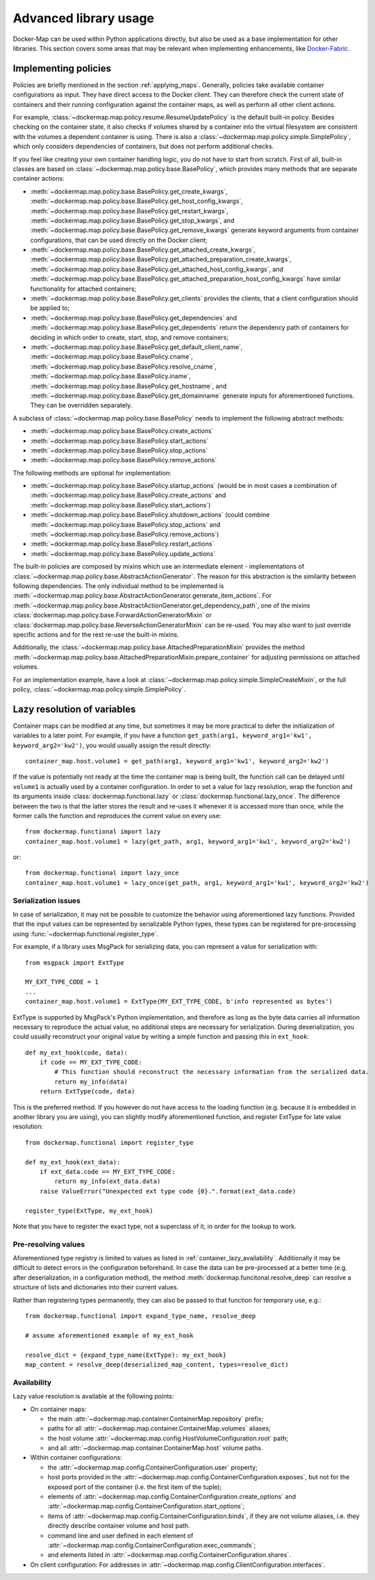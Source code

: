 .. _container_advanced:

Advanced library usage
======================

Docker-Map can be used within Python applications directly, but also be used as a base implementation for other
libraries. This section covers some areas that may be relevant when implementing enhancements, like `Docker-Fabric`_.

.. _policy_implementation:

Implementing policies
---------------------
Policies are briefly mentioned in the section :ref:`applying_maps`. Generally, policies take available
container configurations as input. They have direct access to the Docker client. They can therefore check the current
state of containers and their running configuration against the container maps, as well as perform all other client
actions.

For example, :class:`~dockermap.map.policy.resume.ResumeUpdatePolicy` is the default built-in policy. Besides checking
on the container state, it also checks if volumes shared by a container into the virtual filesystem are consistent
with the volumes a dependent container is using. There is also a :class:`~dockermap.map.policy.simple.SimplePolicy`,
which only considers dependencies of containers, but does not perform additional checks.

If you feel like creating your own container handling logic, you do not have to start from scratch. First of all,
built-in classes are based on :class:`~dockermap.map.policy.base.BasePolicy`, which provides many methods that are
separate container actions:

* :meth:`~dockermap.map.policy.base.BasePolicy.get_create_kwargs`,
  :meth:`~dockermap.map.policy.base.BasePolicy.get_host_config_kwargs`,
  :meth:`~dockermap.map.policy.base.BasePolicy.get_restart_kwargs`,
  :meth:`~dockermap.map.policy.base.BasePolicy.get_stop_kwargs`, and
  :meth:`~dockermap.map.policy.base.BasePolicy.get_remove_kwargs` generate keyword arguments from container
  configurations, that can be used directly on the Docker client;
* :meth:`~dockermap.map.policy.base.BasePolicy.get_attached_create_kwargs`,
  :meth:`~dockermap.map.policy.base.BasePolicy.get_attached_preparation_create_kwargs`,
  :meth:`~dockermap.map.policy.base.BasePolicy.get_attached_host_config_kwargs`, and
  :meth:`~dockermap.map.policy.base.BasePolicy.get_attached_preparation_host_config_kwargs` have similar functionality
  for attached containers;
* :meth:`~dockermap.map.policy.base.BasePolicy.get_clients` provides the clients, that a client configuration should be
  applied to;
* :meth:`~dockermap.map.policy.base.BasePolicy.get_dependencies` and
  :meth:`~dockermap.map.policy.base.BasePolicy.get_dependents` return the dependency path of
  containers for deciding in which order to create, start, stop, and remove containers;
* :meth:`~dockermap.map.policy.base.BasePolicy.get_default_client_name`,
  :meth:`~dockermap.map.policy.base.BasePolicy.cname`,
  :meth:`~dockermap.map.policy.base.BasePolicy.resolve_cname`,
  :meth:`~dockermap.map.policy.base.BasePolicy.iname`,
  :meth:`~dockermap.map.policy.base.BasePolicy.get_hostname`, and
  :meth:`~dockermap.map.policy.base.BasePolicy.get_domainname` generate inputs for aforementioned functions. They can
  be overridden separately.

A subclass of :class:`~dockermap.map.policy.base.BasePolicy` needs to implement the following abstract methods:

* :meth:`~dockermap.map.policy.base.BasePolicy.create_actions`
* :meth:`~dockermap.map.policy.base.BasePolicy.start_actions`
* :meth:`~dockermap.map.policy.base.BasePolicy.stop_actions`
* :meth:`~dockermap.map.policy.base.BasePolicy.remove_actions`

The following methods are optional for implementation:

* :meth:`~dockermap.map.policy.base.BasePolicy.startup_actions` (would be in most cases a combination of
  :meth:`~dockermap.map.policy.base.BasePolicy.create_actions` and
  :meth:`~dockermap.map.policy.base.BasePolicy.start_actions`)
* :meth:`~dockermap.map.policy.base.BasePolicy.shutdown_actions` (could combine
  :meth:`~dockermap.map.policy.base.BasePolicy.stop_actions` and
  :meth:`~dockermap.map.policy.base.BasePolicy.remove_actions`)
* :meth:`~dockermap.map.policy.base.BasePolicy.restart_actions`
* :meth:`~dockermap.map.policy.base.BasePolicy.update_actions`

The built-in policies are composed by mixins which use an intermediate element - implementations of
:class:`~dockermap.map.policy.base.AbstractActionGenerator`. The reason for this abstraction is the similarity between
following dependencies. The only individual method to be implemented is
:meth:`~dockermap.map.policy.base.AbstractActionGenerator.generate_item_actions`.
For :meth:`~dockermap.map.policy.base.AbstractActionGenerator.get_dependency_path`, one of the mixins
:class:`dockermap.map.policy.base.ForwardActionGeneratorMixin` or
:class:`dockermap.map.policy.base.ReverseActionGeneratorMixin` can be re-used. You may also want to just override
specific actions and for the rest re-use the built-in mixins.

Additionally, the :class:`~dockermap.map.policy.base.AttachedPreparationMixin` provides the method
:meth:`~dockermap.map.policy.base.AttachedPreparationMixin.prepare_container` for adjusting permissions on attached
volumes.

For an implementation example, have a look at :class:`~dockermap.map.policy.simple.SimpleCreateMixin`, or the full
policy, :class:`~dockermap.map.policy.simple.SimplePolicy`.

.. _container_lazy:

Lazy resolution of variables
----------------------------
Container maps can be modified at any time, but sometimes it may be more practical to defer the initialization of
variables to a later point. For example, if you have a function
``get_path(arg1, keyword_arg1='kw1', keyword_arg2='kw2')``, you would usually assign the result directly::

    container_map.host.volume1 = get_path(arg1, keyword_arg1='kw1', keyword_arg2='kw2')

If the value is potentially not ready at the time the container map is being built, the function call can be delayed
until ``volume1`` is actually used by a container configuration. In order to set a value for lazy resolution, wrap the
function and its arguments inside :class:`dockermap.functional.lazy` or :class:`dockermap.functional.lazy_once`. The
difference between the two is that the latter stores the result and re-uses it whenever it is accessed more than once,
while the former calls the function and reproduces the current value on every use::

    from dockermap.functional import lazy
    container_map.host.volume1 = lazy(get_path, arg1, keyword_arg1='kw1', keyword_arg2='kw2')

or::

    from dockermap.functional import lazy_once
    container_map.host.volume1 = lazy_once(get_path, arg1, keyword_arg1='kw1', keyword_arg2='kw2')


Serialization issues
""""""""""""""""""""
In case of serialization, it may not be possible to customize the behavior using aforementioned lazy functions.
Provided that the input values can be represented by serializable Python types, these types can be registered for
pre-processing using :func:`~dockermap.functional.register_type`.

For example, if a library uses MsgPack for serializing data, you can represent a value for serialization with::

    from msgpack import ExtType

    MY_EXT_TYPE_CODE = 1
    ...
    container_map.host.volume1 = ExtType(MY_EXT_TYPE_CODE, b'info represented as bytes')

ExtType is supported by MsgPack's Python implementation, and therefore as long as the byte data carries all information
necessary to reproduce the actual value, no additional steps are necessary for serialization. During deserialization,
you could usually reconstruct your original value by writing a simple function and passing this in ``ext_hook``::

    def my_ext_hook(code, data):
        if code == MY_EXT_TYPE_CODE:
            # This function should reconstruct the necessary information from the serialized data.
            return my_info(data)
        return ExtType(code, data)


This is the preferred method. If you however do not have access to the loading function (e.g. because it is embedded
in another library you are using), you can slightly modify aforementioned function, and register ExtType for late value
resolution::

    from dockermap.functional import register_type

    def my_ext_hook(ext_data):
        if ext_data.code == MY_EXT_TYPE_CODE:
            return my_info(ext_data.data)
        raise ValueError("Unexpected ext type code {0}.".format(ext_data.code)

    register_type(ExtType, my_ext_hook)

Note that you have to register the exact type, not a superclass of it, in order for the lookup to work.

Pre-resolving values
""""""""""""""""""""
Aforementioned type registry is limited to values as listed in :ref:`container_lazy_availability`. Additionally it may
be difficult to detect errors in the configuration beforehand. In case the data can be pre-processed at a better
time (e.g. after deserialization, in a configuration method), the method :meth:`dockermap.funcitonal.resolve_deep` can
resolve a structure of lists and dictionaries into their current values.

Rather than registering types permanently, they can also be passed to that function for temporary use, e.g.::

    from dockermap.functional import expand_type_name, resolve_deep

    # assume aforementioned example of my_ext_hook

    resolve_dict = {expand_type_name(ExtType): my_ext_hook}
    map_content = resolve_deep(deserialized_map_content, types=resolve_dict)

.. _container_lazy_availability:

Availability
""""""""""""
Lazy value resolution is available at the following points:

* On container maps:

  * the main :attr:`~dockermap.map.container.ContainerMap.repository` prefix;
  * paths for all :attr:`~dockermap.map.container.ContainerMap.volumes` aliases;
  * the host volume :attr:`~dockermap.map.config.HostVolumeConfiguration.root` path;
  * and all :attr:`~dockermap.map.container.ContainerMap.host` volume paths.
* Within container configurations:

  * the :attr:`~dockermap.map.config.ContainerConfiguration.user` property;
  * host ports provided in the :attr:`~dockermap.map.config.ContainerConfiguration.exposes`, but not for the exposed
    port of the container (i.e. the first item of the tuple);
  * elements of :attr:`~dockermap.map.config.ContainerConfiguration.create_options` and
    :attr:`~dockermap.map.config.ContainerConfiguration.start_options`;
  * items of :attr:`~dockermap.map.config.ContainerConfiguration.binds`, if they are not volume aliases, i.e. they
    directly describe container volume and host path.
  * command line and user defined in each element of :attr:`~dockermap.map.config.ContainerConfiguration.exec_commands`;
  * and elements listed in :attr:`~dockermap.map.config.ContainerConfiguration.shares`.
* On client configuration: For addresses in :attr:`~dockermap.map.config.ClientConfiguration.interfaces`.

.. _Docker-Fabric: https://pypi.python.org/pypi/docker-fabric
